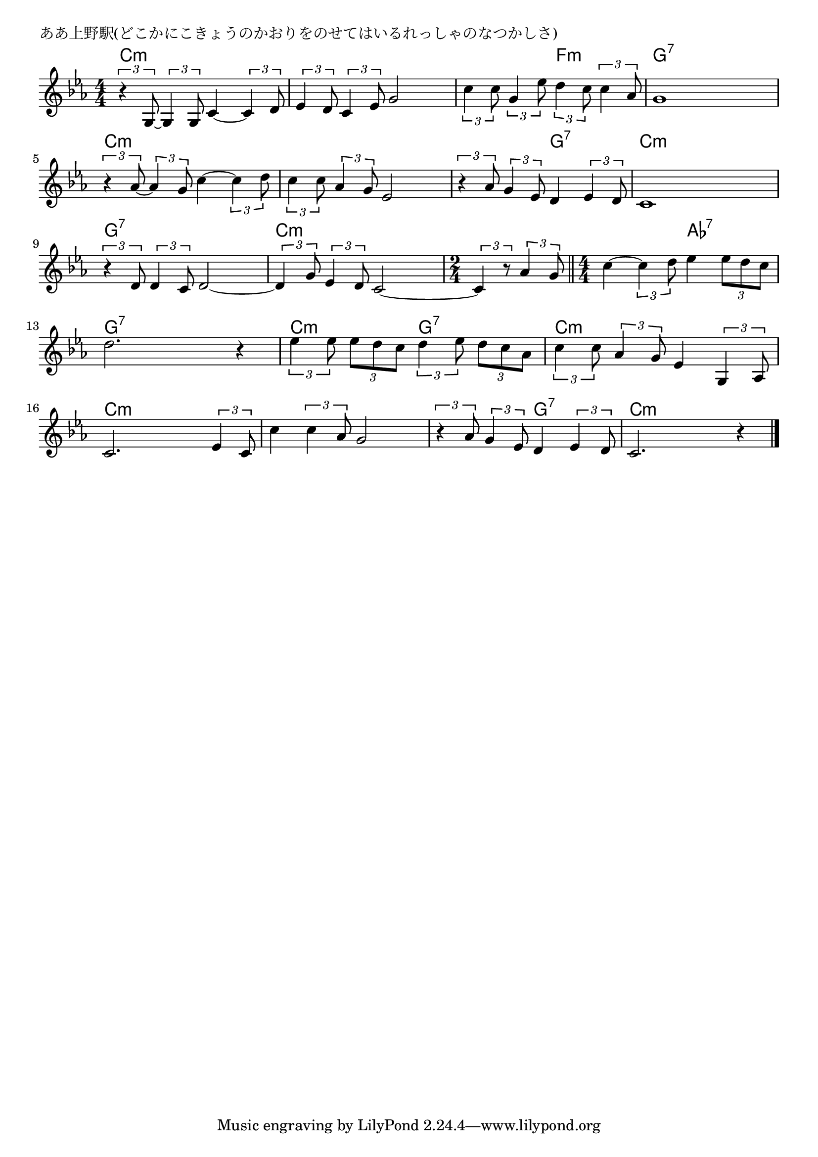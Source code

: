 \version "2.18.2"

% ああ上野駅(どこかにこきょうのかおりをのせてはいるれっしゃのなつかしさ)

\header {
piece = "ああ上野駅(どこかにこきょうのかおりをのせてはいるれっしゃのなつかしさ)"
}

melody =
\relative c' {
\key es \major
\time 4/4
\set Score.tempoHideNote = ##t
\tempo 4=90
\numericTimeSignature
%
\tuplet3/2{r4 g8~} \tuplet3/2{g4 g8} c4~ \tuplet3/2{c4 d8} |
\tuplet3/2{es4 d8} \tuplet3/2{c4 es8} g2 |
\tuplet3/2{c4 c8} \tuplet3/2{g4 es'8} \tuplet3/2{d4 c8} \tuplet3/2{c4 as8} |

g1 | % 4
\tuplet3/2{r4 as8~} \tuplet3/2{as4 g8} c4~ \tuplet3/2{c4 d8} | 
\tuplet3/2{c4 c8} \tuplet3/2{as4 g8} es2 |

\tuplet3/2{r4 as8} \tuplet3/2{g4 es8} d4 \tuplet3/2{es4 d8} | % 7
c1 |
\tuplet3/2{r4 d8} \tuplet3/2{d4 c8} d2~ |

\tuplet3/2{d4 g8} \tuplet3/2{es4 d8} c2~ |
\time 2/4
\tuplet3/2{c4 r8} \tuplet3/2{as'4 g8} |
\bar "||" 
\time 4/4
c4~ \tuplet3/2{c4 d8} es4 \tuplet3/2{es8 d c} |

d2. r4 |
\tuplet3/2{es4 es8} \tuplet3/2{es d c} \tuplet3/2{d4 es8} \tuplet3/2{d c as} |
\tuplet3/2{c4 c8} \tuplet3/2{as4 g8} es4 \tuplet3/2{g,4 as8} |

c2. \tuplet3/2{es4 c8} c'4 \tuplet3/2{c4 as8} g2 |
\tuplet3/2{r4 as8} \tuplet3/2{g4 es8} d4 \tuplet3/2{es4 d8} |
c2. r4 |



\bar "|."
}
\score {
<<
\chords {
\set noChordSymbol = ""
\set chordChanges=##t
%%
c4:m c:m c:m c:m c:m c:m c:m c:m c:m c:m f:m f:m
g:7 g:7 g:7 g:7 c:m c:m c:m c:m c:m c:m c:m c:m
c:m c:m g:7 g:7 c:m c:m c:m c:m g:7 g:7 g:7 g:7
c:m c:m c:m c:m c:m c:m c:m c:m as:7 as:7
g:7 g:7 g:7 g:7 c:m c:m g:7 g:7 c:m c:m c:m c:m
c:m c:m c:m c:m c:m c:m c:m c:m c:m c:m g:7 g:7 c:m c:m c:m c:m



}
\new Staff {\melody}
>>
\layout {
line-width = #190
indent = 0\mm
}
\midi {}
}